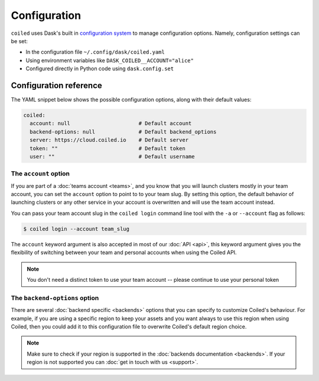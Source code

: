 .. _configuration:

=============
Configuration
=============

``coiled`` uses Dask's built in
`configuration system <https://docs.dask.org/en/latest/configuration.html>`_ to
manage configuration options. Namely, configuration settings can be set:

- In the configuration file ``~/.config/dask/coiled.yaml``
- Using environment variables like ``DASK_COILED__ACCOUNT="alice"``
- Configured directly in Python code using ``dask.config.set``


Configuration reference
-----------------------

The YAML snippet below shows the possible configuration options, along with
their default values:

.. code-block:: yaml

    coiled:
      account: null                      # Default account
      backend-options: null              # Default backend_options
      server: https://cloud.coiled.io    # Default server
      token: ""                          # Default token
      user: ""                           # Default username


The ``account`` option
^^^^^^^^^^^^^^^^^^^^^^

If you are part of a :doc:`teams account <teams>`, and you know that you will
launch clusters mostly in your team account, you can set the ``account`` option
to point to to your team slug. By setting this option, the default behavior of
launching clusters or any other service in your account is overwritten and will
use the team account instead.

You can pass your team account slug in the  ``coiled login`` command line tool
with the ``-a`` or ``--account`` flag as follows:

.. code-block:: bash

    $ coiled login --account team_slug


The ``account`` keyword argument is also accepted in most of our :doc:`API <api>`,
this keyword argument gives you the flexibility of switching between your team
and personal accounts when using the Coiled API.

.. note::

  You don't need a distinct token to use your team account -- please continue to
  use your personal token


The ``backend-options`` option
^^^^^^^^^^^^^^^^^^^^^^^^^^^^^^

There are several :doc:`backend specific <backends>` options that you can
specify to customize Coiled's behaviour. For example, if you are using a
specific region to keep your assets and you want always to use this region when
using Coiled, then you could add it to this configuration file to overwrite
Coiled's default region choice.

.. code-block::yaml

    coiled:
      account: null
      backend-options:
        region: us-east-1
      server: https://cloud.coiled.io    # Default server
      token: ""                          # Default token
      user: ""


.. note::

  Make sure to check if your region is supported in the
  :doc:`backends documentation <backends>`. If your region is not supported you
  can :doc:`get in touch with us <support>`.

